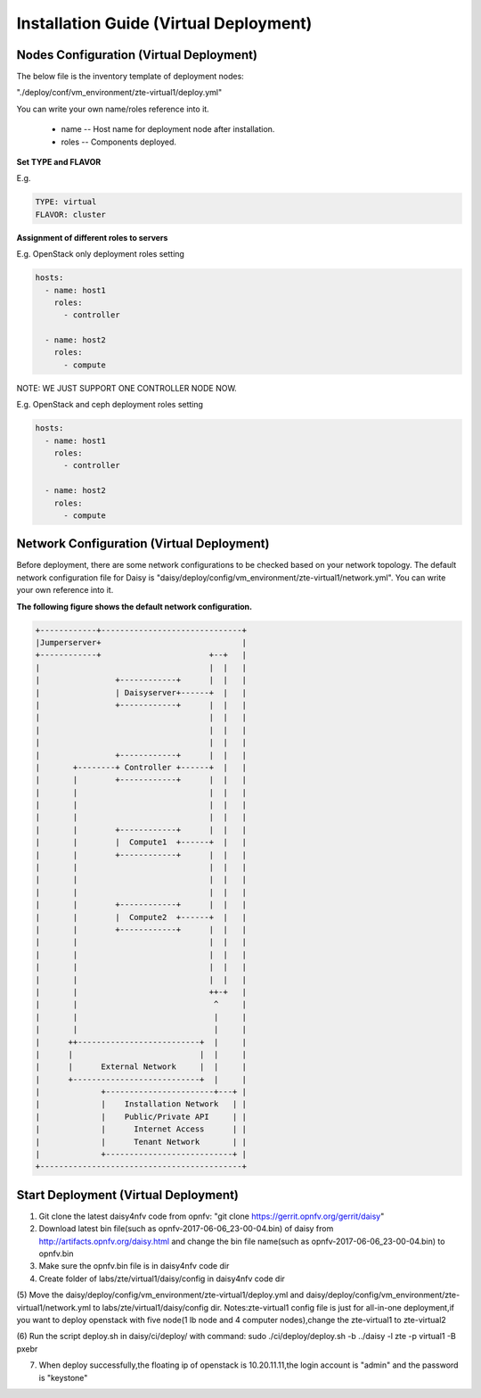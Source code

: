 .. This work is licensed under a Creative Commons Attribution 4.0 International Licence.
.. http://creativecommons.org/licenses/by/4.0

Installation Guide (Virtual Deployment)
=======================================

Nodes Configuration (Virtual Deployment)
----------------------------------------

The below file is the inventory template of deployment nodes:

"./deploy/conf/vm_environment/zte-virtual1/deploy.yml"

You can write your own name/roles reference into it.

        - name -- Host name for deployment node after installation.

        - roles -- Components deployed.

**Set TYPE and FLAVOR**

E.g.

.. code-block:: yaml

    TYPE: virtual
    FLAVOR: cluster

**Assignment of different roles to servers**

E.g. OpenStack only deployment roles setting

.. code-block:: yaml

    hosts:
      - name: host1
        roles:
          - controller

      - name: host2
        roles:
          - compute

NOTE:
WE JUST SUPPORT ONE CONTROLLER NODE NOW.

E.g. OpenStack and ceph deployment roles setting

.. code-block:: yaml

    hosts:
      - name: host1
        roles:
          - controller

      - name: host2
        roles:
          - compute

Network Configuration (Virtual Deployment)
------------------------------------------

Before deployment, there are some network configurations to be checked based
on your network topology. The default network configuration file for Daisy is
"daisy/deploy/config/vm_environment/zte-virtual1/network.yml".
You can write your own reference into it.

**The following figure shows the default network configuration.**

.. code-block:: console


    +------------+------------------------------+
    |Jumperserver+                              |
    +------------+                       +--+   |
    |                                    |  |   |
    |                +------------+      |  |   |
    |                | Daisyserver+------+  |   |
    |                +------------+      |  |   |
    |                                    |  |   |
    |                                    |  |   |
    |                                    |  |   |
    |                +------------+      |  |   |
    |       +--------+ Controller +------+  |   |
    |       |        +------------+      |  |   |
    |       |                            |  |   |
    |       |                            |  |   |
    |       |                            |  |   |
    |       |        +------------+      |  |   |
    |       |        |  Compute1  +------+  |   |
    |       |        +------------+      |  |   |
    |       |                            |  |   |
    |       |                            |  |   |
    |       |                            |  |   |
    |       |        +------------+      |  |   |
    |       |        |  Compute2  +------+  |   |
    |       |        +------------+      |  |   |
    |       |                            |  |   |
    |       |                            |  |   |
    |       |                            |  |   |
    |       |                            |  |   |
    |       |                            ++-+   |
    |       |                             ^     |
    |       |                             |     |
    |       |                             |     |
    |      ++--------------------------+  |     |
    |      |                           |  |     |
    |      |      External Network     |  |     |
    |      +---------------------------+  |     |
    |             +-----------------------+---+ |
    |             |    Installation Network   | |
    |             |    Public/Private API     | |
    |             |      Internet Access      | |
    |             |      Tenant Network       | |
    |             +---------------------------+ |
    +-------------------------------------------+



Start Deployment (Virtual Deployment)
-------------------------------------

(1) Git clone the latest daisy4nfv code from opnfv: "git clone https://gerrit.opnfv.org/gerrit/daisy"

(2) Download latest bin file(such as opnfv-2017-06-06_23-00-04.bin) of daisy from http://artifacts.opnfv.org/daisy.html and change the bin file name(such as opnfv-2017-06-06_23-00-04.bin) to opnfv.bin

(3) Make sure the opnfv.bin file is in daisy4nfv code dir

(4) Create folder of labs/zte/virtual1/daisy/config in daisy4nfv code dir

(5) Move the daisy/deploy/config/vm_environment/zte-virtual1/deploy.yml and daisy/deploy/config/vm_environment/zte-virtual1/network.yml to labs/zte/virtual1/daisy/config dir.
Notes:zte-virtual1 config file is just for all-in-one deployment,if you want to deploy openstack with five node(1 lb node and 4 computer nodes),change the zte-virtual1 to zte-virtual2

(6) Run the script deploy.sh in daisy/ci/deploy/ with command:
sudo ./ci/deploy/deploy.sh -b ../daisy  -l zte -p virtual1 -B pxebr

(7) When deploy successfully,the floating ip of openstack is 10.20.11.11,the login account is "admin" and the password is "keystone"
